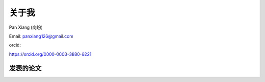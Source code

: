 ==========================
关于我
==========================

Pan Xiang (向盼)

Email: panxiang126@gmail.com

orcid: 

https://orcid.org/0000-0003-3880-6221


发表的论文
==========================
